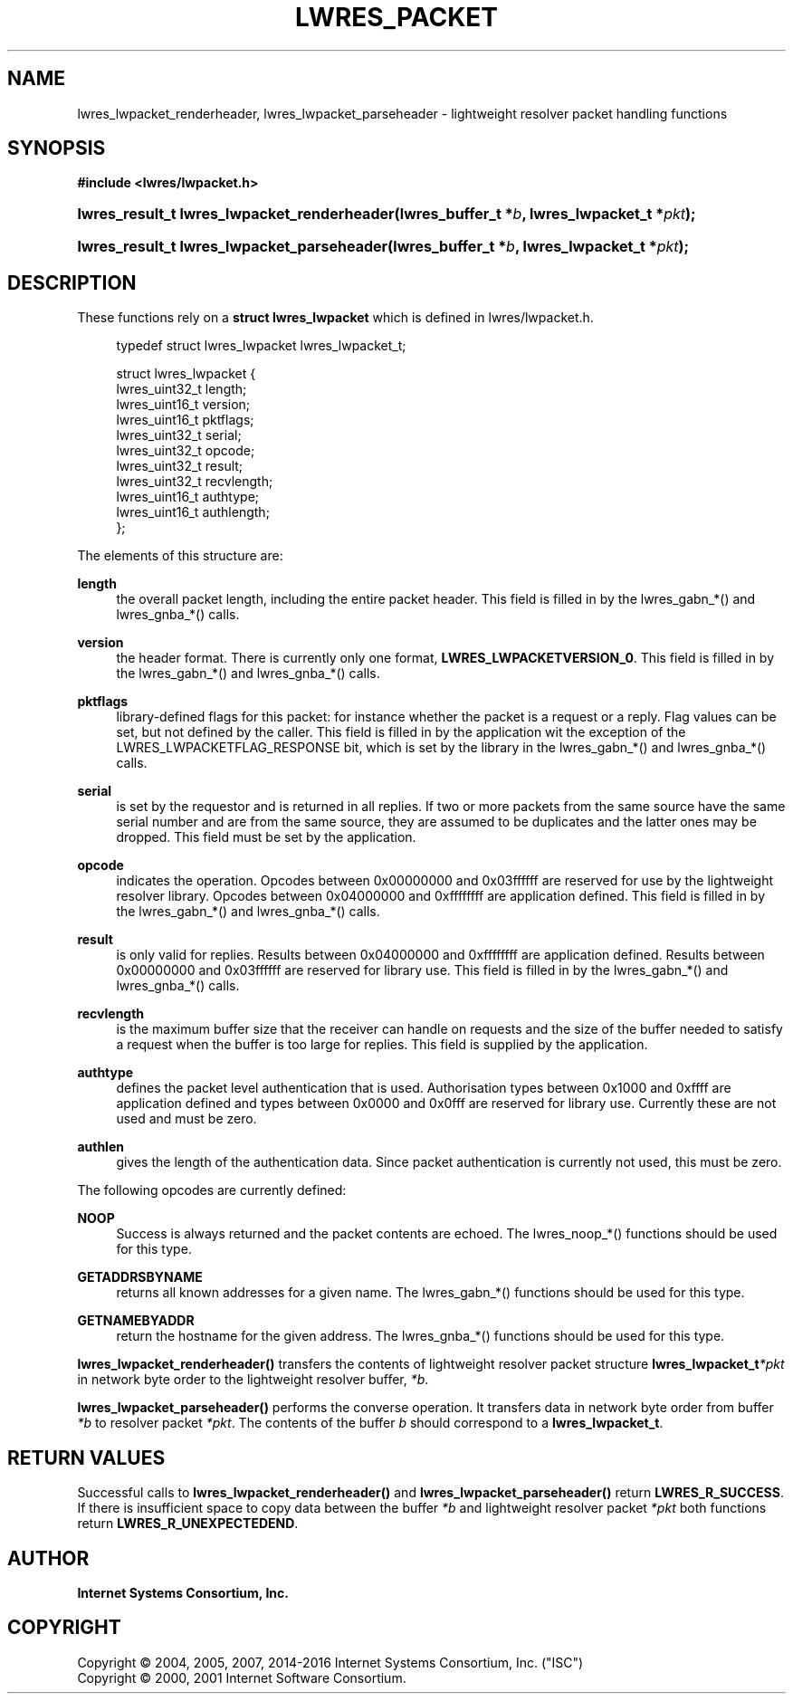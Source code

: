 .\" Copyright (C) 2004, 2005, 2007, 2014-2016 Internet Systems Consortium, Inc. ("ISC")
.\" Copyright (C) 2000, 2001 Internet Software Consortium.
.\" 
.\" Permission to use, copy, modify, and/or distribute this software for any
.\" purpose with or without fee is hereby granted, provided that the above
.\" copyright notice and this permission notice appear in all copies.
.\" 
.\" THE SOFTWARE IS PROVIDED "AS IS" AND ISC DISCLAIMS ALL WARRANTIES WITH
.\" REGARD TO THIS SOFTWARE INCLUDING ALL IMPLIED WARRANTIES OF MERCHANTABILITY
.\" AND FITNESS. IN NO EVENT SHALL ISC BE LIABLE FOR ANY SPECIAL, DIRECT,
.\" INDIRECT, OR CONSEQUENTIAL DAMAGES OR ANY DAMAGES WHATSOEVER RESULTING FROM
.\" LOSS OF USE, DATA OR PROFITS, WHETHER IN AN ACTION OF CONTRACT, NEGLIGENCE
.\" OR OTHER TORTIOUS ACTION, ARISING OUT OF OR IN CONNECTION WITH THE USE OR
.\" PERFORMANCE OF THIS SOFTWARE.
.\"
.hy 0
.ad l
'\" t
.\"     Title: lwres_packet
.\"    Author: 
.\" Generator: DocBook XSL Stylesheets v1.78.1 <http://docbook.sf.net/>
.\"      Date: 2007-06-18
.\"    Manual: BIND9
.\"    Source: ISC
.\"  Language: English
.\"
.TH "LWRES_PACKET" "3" "2007\-06\-18" "ISC" "BIND9"
.\" -----------------------------------------------------------------
.\" * Define some portability stuff
.\" -----------------------------------------------------------------
.\" ~~~~~~~~~~~~~~~~~~~~~~~~~~~~~~~~~~~~~~~~~~~~~~~~~~~~~~~~~~~~~~~~~
.\" http://bugs.debian.org/507673
.\" http://lists.gnu.org/archive/html/groff/2009-02/msg00013.html
.\" ~~~~~~~~~~~~~~~~~~~~~~~~~~~~~~~~~~~~~~~~~~~~~~~~~~~~~~~~~~~~~~~~~
.ie \n(.g .ds Aq \(aq
.el       .ds Aq '
.\" -----------------------------------------------------------------
.\" * set default formatting
.\" -----------------------------------------------------------------
.\" disable hyphenation
.nh
.\" disable justification (adjust text to left margin only)
.ad l
.\" -----------------------------------------------------------------
.\" * MAIN CONTENT STARTS HERE *
.\" -----------------------------------------------------------------
.SH "NAME"
lwres_lwpacket_renderheader, lwres_lwpacket_parseheader \- lightweight resolver packet handling functions
.SH "SYNOPSIS"
.sp
.ft B
.nf
#include <lwres/lwpacket\&.h>
.fi
.ft
.HP \w'lwres_result_t\ lwres_lwpacket_renderheader('u
.BI "lwres_result_t lwres_lwpacket_renderheader(lwres_buffer_t\ *" "b" ", lwres_lwpacket_t\ *" "pkt" ");"
.HP \w'lwres_result_t\ lwres_lwpacket_parseheader('u
.BI "lwres_result_t lwres_lwpacket_parseheader(lwres_buffer_t\ *" "b" ", lwres_lwpacket_t\ *" "pkt" ");"
.SH "DESCRIPTION"
.PP
These functions rely on a
\fBstruct lwres_lwpacket\fR
which is defined in
lwres/lwpacket\&.h\&.
.PP
.if n \{\
.RS 4
.\}
.nf
typedef struct lwres_lwpacket lwres_lwpacket_t;
.fi
.if n \{\
.RE
.\}
.PP
.if n \{\
.RS 4
.\}
.nf
struct lwres_lwpacket {
        lwres_uint32_t          length;
        lwres_uint16_t          version;
        lwres_uint16_t          pktflags;
        lwres_uint32_t          serial;
        lwres_uint32_t          opcode;
        lwres_uint32_t          result;
        lwres_uint32_t          recvlength;
        lwres_uint16_t          authtype;
        lwres_uint16_t          authlength;
};
.fi
.if n \{\
.RE
.\}
.PP
The elements of this structure are:
.PP
\fBlength\fR
.RS 4
the overall packet length, including the entire packet header\&. This field is filled in by the lwres_gabn_*() and lwres_gnba_*() calls\&.
.RE
.PP
\fBversion\fR
.RS 4
the header format\&. There is currently only one format,
\fBLWRES_LWPACKETVERSION_0\fR\&. This field is filled in by the lwres_gabn_*() and lwres_gnba_*() calls\&.
.RE
.PP
\fBpktflags\fR
.RS 4
library\-defined flags for this packet: for instance whether the packet is a request or a reply\&. Flag values can be set, but not defined by the caller\&. This field is filled in by the application wit the exception of the LWRES_LWPACKETFLAG_RESPONSE bit, which is set by the library in the lwres_gabn_*() and lwres_gnba_*() calls\&.
.RE
.PP
\fBserial\fR
.RS 4
is set by the requestor and is returned in all replies\&. If two or more packets from the same source have the same serial number and are from the same source, they are assumed to be duplicates and the latter ones may be dropped\&. This field must be set by the application\&.
.RE
.PP
\fBopcode\fR
.RS 4
indicates the operation\&. Opcodes between 0x00000000 and 0x03ffffff are reserved for use by the lightweight resolver library\&. Opcodes between 0x04000000 and 0xffffffff are application defined\&. This field is filled in by the lwres_gabn_*() and lwres_gnba_*() calls\&.
.RE
.PP
\fBresult\fR
.RS 4
is only valid for replies\&. Results between 0x04000000 and 0xffffffff are application defined\&. Results between 0x00000000 and 0x03ffffff are reserved for library use\&. This field is filled in by the lwres_gabn_*() and lwres_gnba_*() calls\&.
.RE
.PP
\fBrecvlength\fR
.RS 4
is the maximum buffer size that the receiver can handle on requests and the size of the buffer needed to satisfy a request when the buffer is too large for replies\&. This field is supplied by the application\&.
.RE
.PP
\fBauthtype\fR
.RS 4
defines the packet level authentication that is used\&. Authorisation types between 0x1000 and 0xffff are application defined and types between 0x0000 and 0x0fff are reserved for library use\&. Currently these are not used and must be zero\&.
.RE
.PP
\fBauthlen\fR
.RS 4
gives the length of the authentication data\&. Since packet authentication is currently not used, this must be zero\&.
.RE
.PP
The following opcodes are currently defined:
.PP
\fBNOOP\fR
.RS 4
Success is always returned and the packet contents are echoed\&. The lwres_noop_*() functions should be used for this type\&.
.RE
.PP
\fBGETADDRSBYNAME\fR
.RS 4
returns all known addresses for a given name\&. The lwres_gabn_*() functions should be used for this type\&.
.RE
.PP
\fBGETNAMEBYADDR\fR
.RS 4
return the hostname for the given address\&. The lwres_gnba_*() functions should be used for this type\&.
.RE
.PP
\fBlwres_lwpacket_renderheader()\fR
transfers the contents of lightweight resolver packet structure
\fBlwres_lwpacket_t\fR\fI*pkt\fR
in network byte order to the lightweight resolver buffer,
\fI*b\fR\&.
.PP
\fBlwres_lwpacket_parseheader()\fR
performs the converse operation\&. It transfers data in network byte order from buffer
\fI*b\fR
to resolver packet
\fI*pkt\fR\&. The contents of the buffer
\fIb\fR
should correspond to a
\fBlwres_lwpacket_t\fR\&.
.SH "RETURN VALUES"
.PP
Successful calls to
\fBlwres_lwpacket_renderheader()\fR
and
\fBlwres_lwpacket_parseheader()\fR
return
\fBLWRES_R_SUCCESS\fR\&. If there is insufficient space to copy data between the buffer
\fI*b\fR
and lightweight resolver packet
\fI*pkt\fR
both functions return
\fBLWRES_R_UNEXPECTEDEND\fR\&.
.SH "AUTHOR"
.PP
\fBInternet Systems Consortium, Inc\&.\fR
.SH "COPYRIGHT"
.br
Copyright \(co 2004, 2005, 2007, 2014-2016 Internet Systems Consortium, Inc. ("ISC")
.br
Copyright \(co 2000, 2001 Internet Software Consortium.
.br
